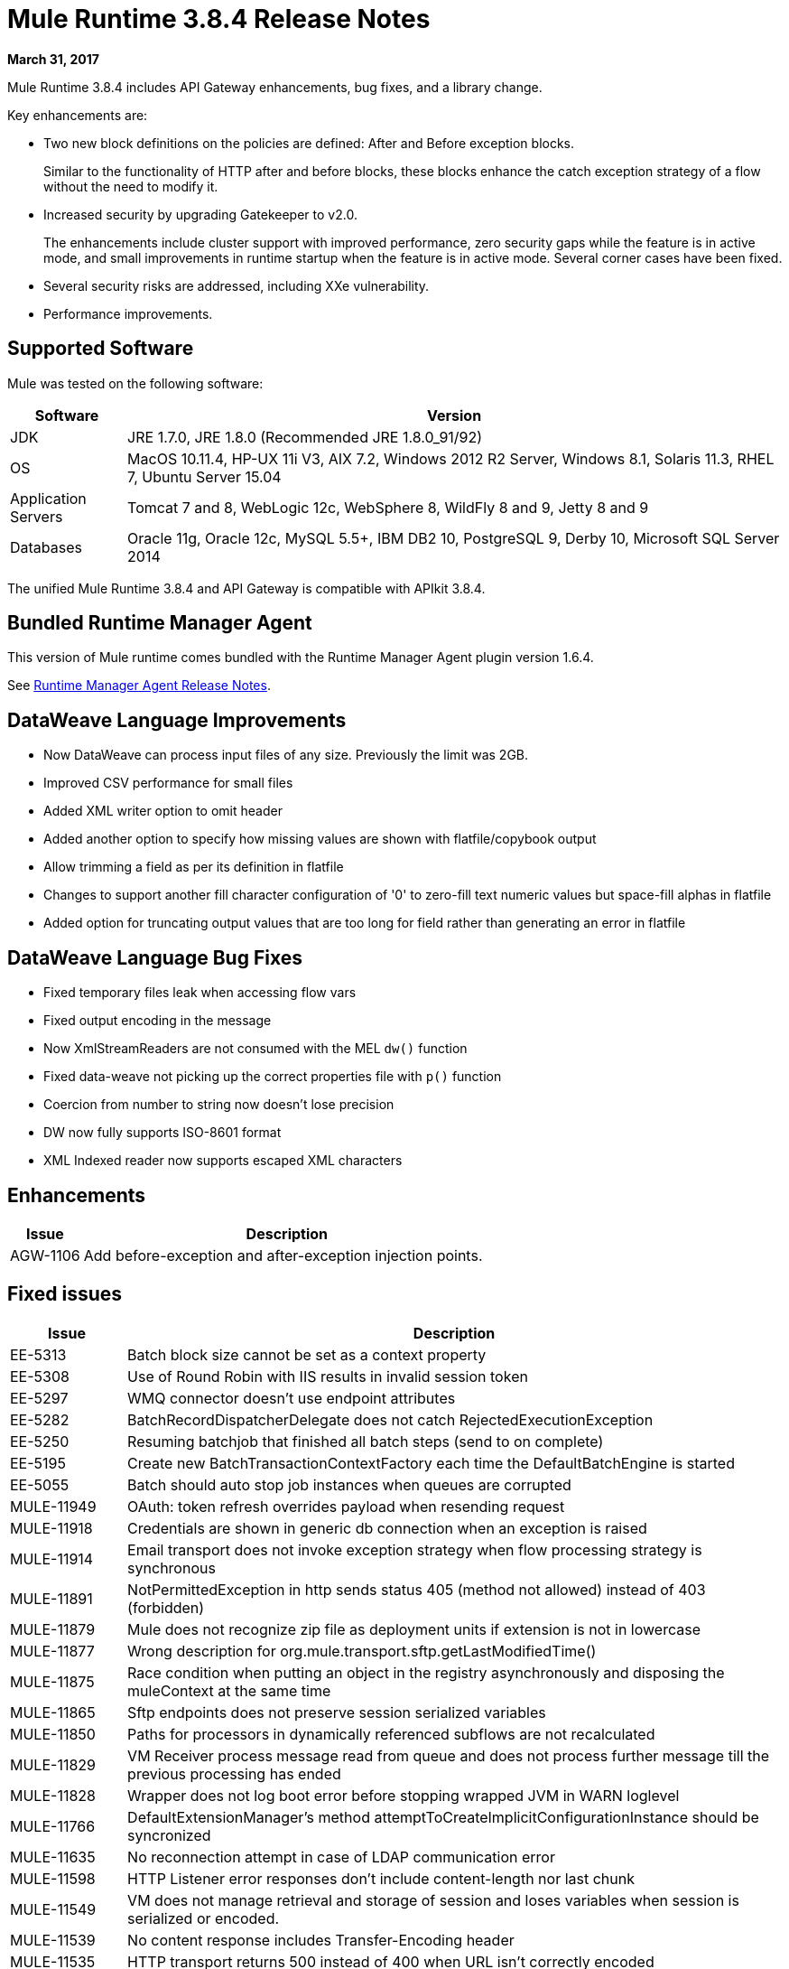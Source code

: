 = Mule Runtime 3.8.4 Release Notes
:keywords: mule, 3.8.4, runtime, release notes

*March 31, 2017*

Mule Runtime 3.8.4 includes API Gateway enhancements, bug fixes, and a library change.

Key enhancements are:

* Two new block definitions on the policies are defined: After and Before exception blocks.
+
Similar to the functionality of HTTP after and before blocks, these blocks enhance the catch exception strategy of a flow without the need to modify it.
+
* Increased security by upgrading Gatekeeper to v2.0.
+
The enhancements include cluster support with improved performance, zero security gaps while the feature is in active mode, and small improvements in runtime startup when the feature is in active mode. Several corner cases have been fixed.
+
* Several security risks are addressed, including XXe vulnerability.
+
* Performance improvements.


== Supported Software

Mule was tested on the following software:

// updated per DOCS 1749 https://github.com/mulesoft/mulesoft-docs/commit/4bd356c8f2cc5d0952ee99622c0c7f0b360455df

[%header,cols="15a,85a"]
|===
|Software |Version
|JDK |JRE 1.7.0, JRE 1.8.0 (Recommended JRE 1.8.0_91/92)
|OS |MacOS 10.11.4, HP-UX 11i V3, AIX 7.2, Windows 2012 R2 Server, Windows 8.1, Solaris 11.3, RHEL 7, Ubuntu Server 15.04
|Application Servers |Tomcat 7 and 8, WebLogic 12c, WebSphere 8, WildFly 8 and 9, Jetty 8 and 9
|Databases |Oracle 11g, Oracle 12c, MySQL 5.5+, IBM DB2 10, PostgreSQL 9, Derby 10, Microsoft SQL Server 2014
|===

The unified Mule Runtime 3.8.4 and API Gateway is compatible with APIkit 3.8.4.

== Bundled Runtime Manager Agent

This version of Mule runtime comes bundled with the Runtime Manager Agent plugin version 1.6.4.

See link:/release-notes/runtime-manager-agent-release-notes[Runtime Manager Agent Release Notes].


== DataWeave Language Improvements

* Now DataWeave can process input files of any size. Previously the limit was 2GB.
* Improved CSV performance for small files
* Added XML writer option to omit header
* Added another option to specify how missing values are shown with flatfile/copybook output
* Allow trimming a field as per its definition in flatfile
* Changes to support another fill character configuration of '0' to zero-fill text numeric values but space-fill alphas in flatfile
* Added option for truncating output values that are too long for field rather than generating an error in flatfile

== DataWeave Language Bug Fixes

* Fixed temporary files leak when accessing flow vars
* Fixed output encoding in the message
* Now XmlStreamReaders are not consumed with the MEL `dw()` function
* Fixed data-weave not picking up the correct properties file with `p()` function
* Coercion from number to string now doesn't lose precision
* DW now fully supports ISO-8601 format
* XML Indexed reader now supports escaped XML characters

== Enhancements
[%header,cols="15a,85a"]
|===
|Issue |Description
| AGW-1106 | Add before-exception and after-exception injection points.
|===

== Fixed issues

[%header,cols="15a,85a"]
|===
|Issue |Description
| EE-5313 | Batch block size cannot be set as a context property
| EE-5308 | Use of Round Robin with IIS results in invalid session token
| EE-5297 | WMQ connector doesn't use endpoint attributes
| EE-5282 | BatchRecordDispatcherDelegate does not catch RejectedExecutionException
| EE-5250 | Resuming batchjob that finished all batch steps (send to on complete)
| EE-5195 | Create new BatchTransactionContextFactory each time the DefaultBatchEngine is started
| EE-5055 | Batch should auto stop job instances when queues are corrupted
| MULE-11949 | OAuth: token refresh overrides payload when resending request
| MULE-11918 | Credentials are shown in generic db connection when an exception is raised
| MULE-11914 | Email transport does not invoke exception strategy when flow processing strategy is synchronous
| MULE-11891 | NotPermittedException in http sends status 405 (method not allowed) instead of 403 (forbidden)
| MULE-11879 | Mule does not recognize zip file as deployment units if extension is not in lowercase
| MULE-11877 | Wrong description for org.mule.transport.sftp.getLastModifiedTime()
| MULE-11875 | Race condition when putting an object in the registry asynchronously and disposing the muleContext at the same time
| MULE-11865 | Sftp endpoints does not preserve session serialized variables
| MULE-11850 | Paths for processors in dynamically referenced subflows are not recalculated
| MULE-11829 | VM Receiver process message read from queue and does not process further message till the previous processing has ended
| MULE-11828 | Wrapper does not log boot error before stopping wrapped JVM in WARN loglevel
| MULE-11766 | DefaultExtensionManager's method attemptToCreateImplicitConfigurationInstance should be syncronized
| MULE-11635 | No reconnection attempt in case of LDAP communication error
| MULE-11598 | HTTP Listener error responses don't include content-length nor last chunk
| MULE-11549 | VM does not manage retrieval and storage of session and loses variables when session is serialized or encoded.
| MULE-11539 | No content response includes Transfer-Encoding header
| MULE-11535 | HTTP transport returns 500 instead of 400 when URL isn't correctly encoded
| MULE-11534 | XmlMetaDataFieldFactory returns empty field list for element with complexType/any
| MULE-11532 | JsonTransformerResolver doesn't reuse transformers when there are more than one
| MULE-11510 | Nodes coming xpath3 functions output do not work with Xquery-transformer
| MULE-11498 | SFTP connector uses a period for listing and some implementations don't support it
| MULE-11497 | Encoding is ignored account in SFTP endpoint
| MULE-11488 | XmlToXMLStreamReader does not support ByteArrayOutputStream as source type
| MULE-11479 | HTTP requester ignores socket properties connect timeout
| MULE-11455 | JMS connector doesn't allow subclasses to change send() parameters
| MULE-11382 | Fix: after until successful flow variables loses mime type
| MULE-11381 | Bring ASM fix from SPR-13695 into Mule
| MULE-11369 | Exception behavior for XML vulnerabilities is inconsistent
| MULE-11358 | Path Element is not correctly created for elements after a MessageFilter
| MULE-11337 | Listener sends error response when connection is closed
| MULE-11333 | Fix: In Message Enricher a double copy is made and changes are lost after handling exception
| MULE-11323 | Fix: A more declarative exception message has to be added to unsupported methods in DefaultMessageCollection
| MULE-11302 | Default XML Transformer factory does nor support StAXSource
| MULE-11300 | File outbound ignoring encoding attribute
| MULE-11298 | Fix: wsconsumer ignores proxy when retrieving wsdl in initialization phase
| MULE-11286 | Fix: avoid verification of timestamp action matching in request and response of a soap service.
| MULE-11282 | Fix: QuartzMessageReceiver handles the stop message by default and does not stop current scheduled jobs.
| MULE-11274 | MVEL optimizer does not refresh when the payload type changes
| MULE-11271 | Fix: Multiple Quartz connectors register quartz scheduler with the same name.
| MULE-11266 | Fix: Text file object store does not update persistent file stored record according to expiration policy.
| MULE-11240 | Apply changes from CXF-7162 (Inconsistent reading of formatted xml when validating schema)
| MULE-11206 | Prevent possible hash collision attacks in Java 7
| MULE-11204 | Memory leak on mule db module on high load scenario when streaming is enabled
| MULE-11147 | Retry HTTP requests where connection has become stale since obtaining it from connection pool
| MULE-11145 | Apply Processors to Custom Validators
| MULE-11125 | XMLInputFactory allows inline DTDs by default
| MULE-11124 | content-type set in HTTP request builder should not be case sensitive
| MULE-11118 | Return a 5xx response when thread pool is exhausted instead of ignoring the request
| MULE-10996 | Content-Length header case conflicts with streaming
| MULE-10995 | Negative threadWaitTimeout used with SEDA processing strategy fails rather than waiting forever to enqueue.
| MULE-10975 | AbstractAggregator eventGroups object store ignores the object store configuration in the registry
| MULE-9039 | NPE when doing multiple http outbound calls.
| MULE-8777 | HttpMapParam expects multiple values in ParameterMap but ParameterMap only returns one
| MULE-6331 | Client so_timeout is replaced by responseTimeout
| MULE-11970 | Update of logs which are indirectly causing a deadlock condition
| MULE-11940 | Fix: For each collection doesn't work with iterator.
| MULE-11924 | After multiform request, Mule Message has an invalid data type.
| MULE-11903 | Fix: Http requester can't handle large headers.
| MULE-11869 | Default Reconnect Strategy is ignored in DB Config.
| MULE-11835 | RSS parser isn't parsing elements with namespaces.
| MULE-11665 | Fix: Memory Leak in Custom Agreggator.
| MULE-11571 | Add support for the WITH clause in the DB module
| MULE-11416 | WS Consumer Module: Should use Mule TLS implementation to read the Remote WSDL instead of using the Java classes directly
| MULE-11293 | Fix: Session property disappearing after dispatchEvent()
| MULE-11281 | Fix: SFTP Inbound Endpoint doesn't set the MimeType
| MULE-11273 | ER: When a null value is passed to a request query param, it should be removed.
| MULE-11203 | Add Error Message about not supported Asynchronous Retry Policies in DB Connection.
| MULE-11191 | Fix: FTP reconnect Notifier is not working
| MULE-11185 | Fix: sftpclient unable to validate duplicate files for relative paths involving ~ symbol
| MULE-11161 | Update the cipher block used in PGP encryption
| MULE-11159 | Fix: FileToString Transform is not able to process incoming message payload retrieved from file connector when streaming attribute is set to false.
| MULE-11138 | Make easier to work with UDT on DB connector
| MULE-11110 | Fix: fileAge of Connector is replaced by fileAge of endpoint
| MULE-11080 | Add support to auto convert Strings to CLOB values
| MULE-11079 | Fix: Set Payload doesn't work correctly with special characters in a variable value.
| MULE-11022 | Http Conficts with Wildcard in the middle of the path.
| MULE-11008 | Fix: JsonData doesn't have to implement Serializable
| MULE-10986 | Fix conflict Similar HTTP Listener Path with Wildcards
| MULE-10979 | Remove System Properties Configuration
| AGW-1014 | When trying to track an API and return code is not 200, policies of that API are deleted.
| AGW-982 | NullPointerException when unapplying policy in cluster with Log4j in DEBUG mode
| AGW-978 | When invalid proxy settings are provided, policies based on clients, do not work.
| AGW-977 | When bad organization credentials are provided, policies based on clients, do not work.
| AGW-936 | Small insecurity window when deploying app with Gatekeeper enabled.
| AGW-920 | XML Threat Protection Policy does not prevent XXE attack.
| AGW-687 | PingFederate policy is not using proxy settings by default.
|===

== Library Changes

[%header,cols="15a,85a"]
|===
|Issue |Description
| MULE-11983 | Upgrade JSCH to version 0.154
| MULE-11366 | Upgrade Mockito version
| MULE-11326 | Update JUnit to 4.12 and disable timeout when debugging
| MULE-11262 | Update commons-net to 3.5
|===

== Migration Guide

[%header,cols="15a,85a"]
|===
|Issue |Description
| MULE-10979 | The default response timeout and default transaction timeout can't be configured using system properties on the command line or in the wrapper.conf file anymore. In replacement, use the configuration element. For example: <configuration defaultResponseTimeout="20000" defaultTransactionTimeout="40000"/>.
| MULE-11118 | The HTTP listener now replies with status code 503 when the thread pool is exhausted (and poolExhaustedAction="ABORT") instead of closing the socket.
|===

